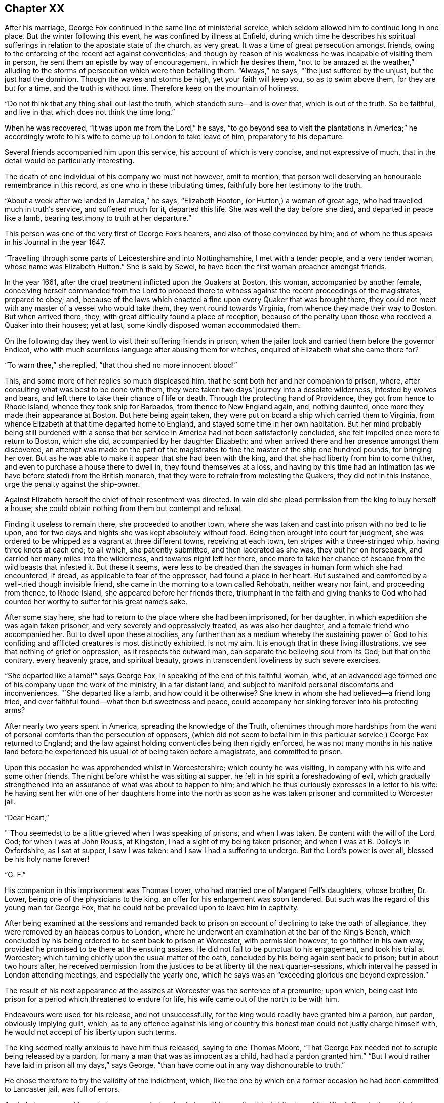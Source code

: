 == Chapter XX

After his marriage, George Fox continued in the same line of ministerial service,
which seldom allowed him to continue long in one place.
But the winter following this event, he was confined by illness at Enfield,
during which time he describes his spiritual sufferings
in relation to the apostate state of the church,
as very great.
It was a time of great persecution amongst friends,
owing to the enforcing of the recent act against conventicles;
and though by reason of his weakness he was incapable of visiting them in person,
he sent them an epistle by way of encouragement, in which he desires them,
"`not to be amazed at the weather,`" alluding to the
storms of persecution which were then befalling them.
"`Always,`" he says, "`the just suffered by the unjust, but the just had the dominion.
Though the waves and storms be high, yet your faith will keep you,
so as to swim above them, for they are but for a time, and the truth is without time.
Therefore keep on the mountain of holiness.

"`Do not think that any thing shall out-last the truth,
which standeth sure--and is over that, which is out of the truth.
So be faithful, and live in that which does not think the time long.`"

When he was recovered, "`it was upon me from the Lord,`" he says,
"`to go beyond sea to visit the plantations in America;`" he accordingly
wrote to his wife to come up to London to take leave of him,
preparatory to his departure.

Several friends accompanied him upon this service, his account of which is very concise,
and not expressive of much, that in the detail would be particularly interesting.

The death of one individual of his company we must not however, omit to mention,
that person well deserving an honourable remembrance in this record,
as one who in these tribulating times, faithfully bore her testimony to the truth.

"`About a week after we landed in Jamaica,`" he says, "`Elizabeth Hooton,
(or Hutton,) a woman of great age, who had travelled much in truth`'s service,
and suffered much for it, departed this life.
She was well the day before she died, and departed in peace like a lamb,
bearing testimony to truth at her departure.`"

This person was one of the very first of George Fox`'s hearers,
and also of those convinced by him;
and of whom he thus speaks in his Journal in the year 1647.

"`Travelling through some parts of Leicestershire and into Nottinghamshire,
I met with a tender people, and a very tender woman, whose name was Elizabeth Hutton.`"
She is said by Sewel, to have been the first woman preacher amongst friends.

In the year 1661, after the cruel treatment inflicted upon the Quakers at Boston,
this woman, accompanied by another female,
conceiving herself commanded from the Lord to proceed there to
witness against the recent proceedings of the magistrates,
prepared to obey; and,
because of the laws which enacted a fine upon every Quaker that was brought there,
they could not meet with any master of a vessel who would take them,
they went round towards Virginia, from whence they made their way to Boston.
But when arrived there, they, with great difficulty found a place of reception,
because of the penalty upon those who received a Quaker into their houses; yet at last,
some kindly disposed woman accommodated them.

On the following day they went to visit their suffering friends in prison,
when the jailer took and carried them before the governor Endicot,
who with much scurrilous language after abusing them for witches,
enquired of Elizabeth what she came there for?

"`To warn thee,`" she replied, "`that thou shed no more innocent blood!`"

This, and some more of her replies so much displeased him,
that he sent both her and her companion to prison, where,
after consulting what was best to be done with them,
they were taken two days`' journey into a desolate wilderness,
infested by wolves and bears, and left there to take their chance of life or death.
Through the protecting hand of Providence, they got from hence to Rhode Island,
whence they took ship for Barbados, from thence to New England again, and,
nothing daunted, once more they made their appearance at Boston.
But here being again taken, they were put on board a ship which carried them to Virginia,
from whence Elizabeth at that time departed home to England,
and stayed some time in her own habitation.
But her mind probably being still burdened with a sense that
her service in America had not been satisfactorily concluded,
she felt impelled once more to return to Boston, which she did,
accompanied by her daughter Elizabeth;
and when arrived there and her presence amongst them discovered,
an attempt was made on the part of the magistrates to
fine the master of the ship one hundred pounds,
for bringing her over.
But as he was able to make it appear that she had been with the king,
and that she had liberty from him to come thither,
and even to purchase a house there to dwell in, they found themselves at a loss,
and having by this time had an intimation (as we
have before stated) from the British monarch,
that they were to refrain from molesting the Quakers, they did not in this instance,
urge the penalty against the ship-owner.

Against Elizabeth herself the chief of their resentment was directed.
In vain did she plead permission from the king to buy herself a house;
she could obtain nothing from them but contempt and refusal.

Finding it useless to remain there, she proceeded to another town,
where she was taken and cast into prison with no bed to lie upon,
and for two days and nights she was kept absolutely without food.
Being then brought into court for judgment,
she was ordered to be whipped as a vagrant at three different towns,
receiving at each town, ten stripes with a three-stringed whip,
having three knots at each end; to all which, she patiently submitted,
and then lacerated as she was, they put her on horseback,
and carried her many miles into the wilderness, and towards night left her there,
once more to take her chance of escape from the wild beasts that infested it.
But these it seems,
were less to be dreaded than the savages in human form which she had encountered,
if dread, as applicable to fear of the oppressor, had found a place in her heart.
But sustained and comforted by a well-tried though invisible friend,
she came in the morning to a town called Rehobath, neither weary nor faint,
and proceeding from thence, to Rhode Island, she appeared before her friends there,
triumphant in the faith and giving thanks to God who had
counted her worthy to suffer for his great name`'s sake.

After some stay here, she had to return to the place where she had been imprisoned,
for her daughter, in which expedition she was again taken prisoner,
and very severely and oppressively treated, as was also her daughter,
and a female friend who accompanied her.
But to dwell upon these atrocities,
any further than as a medium whereby the sustaining power of God to
his confiding and afflicted creatures is most distinctly exhibited,
is not my aim.
It is enough that in these living illustrations,
we see that nothing of grief or oppression, as it respects the outward man,
can separate the believing soul from its God; but that on the contrary,
every heavenly grace, and spiritual beauty,
grows in transcendent loveliness by such severe exercises.

"`She departed like a lamb!`'`" says George Fox,
in speaking of the end of this faithful woman, who,
at an advanced age formed one of his company upon the work of the ministry,
in a far distant land, and subject to manifold personal discomforts and inconveniences.
"`She departed like a lamb, and how could it be otherwise?
She knew in whom she had believed--a friend long tried,
and ever faithful found--what then but sweetness and peace,
could accompany her sinking forever into his protecting arms?

After nearly two years spent in America, spreading the knowledge of the Truth,
oftentimes through more hardships from the want of
personal comforts than the persecution of opposers,
(which did not seem to befal him in this particular
service,) George Fox returned to England;
and the law against holding conventicles being then rigidly enforced,
he was not many months in his native land before he
experienced his usual lot of being taken before a magistrate,
and committed to prison.

Upon this occasion he was apprehended whilst in Worcestershire;
which county he was visiting, in company with his wife and some other friends.
The night before whilst he was sitting at supper,
he felt in his spirit a foreshadowing of evil,
which gradually strengthened into an assurance of what was about to happen to him;
and which he thus curiously expresses in a letter to his wife:
he having sent her with one of her daughters home into the north as
soon as he was taken prisoner and committed to Worcester jail.

[.embedded-content-document.letter]
--

[.salutation]
"`Dear Heart,`"

"`Thou seemedst to be a little grieved when I was speaking of prisons,
and when I was taken.
Be content with the will of the Lord God; for when I was at John Rous`'s, at Kingston,
I had a sight of my being taken prisoner; and when I was at B. Doiley`'s in Oxfordshire,
as I sat at supper, I saw I was taken: and I saw I had a suffering to undergo.
But the Lord`'s power is over all, blessed be his holy name forever!

[.signed-section-signature]
"`G. F.`"

--

His companion in this imprisonment was Thomas Lower,
who had married one of Margaret Fell`'s daughters, whose brother, Dr. Lower,
being one of the physicians to the king, an offer for his enlargement was soon tendered.
But such was the regard of this young man for George Fox,
that he could not be prevailed upon to leave him in captivity.

After being examined at the sessions and remanded back to
prison on account of declining to take the oath of allegiance,
they were removed by an habeas corpus to London,
where he underwent an examination at the bar of the King`'s Bench,
which concluded by his being ordered to be sent back to prison at Worcester,
with permission however, to go thither in his own way,
provided he promised to be there at the ensuing assizes.
He did not fail to be punctual to his engagement, and took his trial at Worcester;
which turning chiefly upon the usual matter of the oath,
concluded by his being again sent back to prison; but in about two hours after,
he received permission from the justices to be at liberty till the next quarter-sessions,
which interval he passed in London attending meetings, and especially the yearly one,
which he says was an "`exceeding glorious one beyond expression.`"

The result of his next appearance at the assizes
at Worcester was the sentence of a premunire;
upon which, being cast into prison for a period which threatened to endure for life,
his wife came out of the north to be with him.

Endeavours were used for his release, and not unsuccessfully,
for the king would readily have granted him a pardon, but pardon,
obviously implying guilt, which,
as to any offence against his king or country this
honest man could not justly charge himself with,
he would not accept of his liberty upon such terms.

The king seemed really anxious to have him thus released, saying to one Thomas Moore,
"`That George Fox needed not to scruple being released by a pardon,
for many a man that was as innocent as a child, had had a pardon granted him.`"
"`But I would rather have laid in prison all my days,`" says George,
"`than have come out in any way dishonourable to truth.`"

He chose therefore to try the validity of the indictment, which,
like the one by which on a former occasion he had been committed to Lancaster jail,
was full of errors.

Again being removed by an habeas corpus to London to
have this question tried at the bar of the King`'s Bench,
it was his happy lot to have for his judge,
one whose revered name is associated with thoughts of mercy and justice;
for Sir Matthew Hale had to decide the case.

The errors in the indictment being many and obvious,
the judges were all of opinion that it ought to be quashed and the prisoner liberated;
but George Fox being considered a dangerous man,
some movements were made to tender him the oaths, which, as it respected him,
was nothing else than taking measures to make him again a prisoner.

But as to his being a dangerous man, Judge Hale said,
"`he had indeed heard some such reports,
but he had also heard many more good reports of him;`" he therefore,
(obtaining the consent of the rest of the judges,)
desired him to be freed by proclamation.

During the time of his imprisonment at Worcester,
George had a severe fit of sickness which brought him into a state of great debility;
"`and I continued so,`" says he, "`a pretty while,
insomuch that some friends began to doubt of my recovery.
I seemed to myself to be amongst the graves and dead corpses,
yet the invisible power did secretly support me,
and conveyed refreshing strength unto me,
even when I was so weak that I was almost speechless.`"

He received also a strong internal assurance that the
Lord had a great deal more work for him to do,
before he took him to himself.

After his release from the prison at Worcester, he went down to Swarthmore with his wife,
and remained there for some time, visiting friends`' meetings occasionally in the north,
but chiefly employing himself in writing epistles to the society,
and compiling or finishing his other writings.

In the year 1677, he accompanied the party which William Penn and Robert Barclay joined,
in a journey to Holland and Germany, and of which we have already spoken in these pages.

Although he was not amongst the friends who
visited Princess Elizabeth upon this occasion,
he addressed a long epistle to her, which he thus commences:

[.embedded-content-document.letter]
--

[.salutation]
"`Princess Elizabeth,

"`I have heard of thy tenderness towards the Lord and his holy truth,
by some friends that have visited thee,
and also by some of thy letters which I have seen; which indeed,
is a great thing for a person of thy quality to have such a tender mind after the Lord,
and his precious truth;
seeing so many are swallowed up with voluptuousness and the pleasures of this world.`"

His observations about the scriptures, in this epistle, have great force of truth,
though not much elegance of diction in them.

"`The holy men of God,`" he says,
"`wrote the scriptures as they were moved by the Holy Ghost.
And all Christendom are on heaps about these scriptures,
because they are not led by the same Holy Ghost as those were,
that gave forth the scriptures; which Holy Ghost they must come to in themselves,
and be led by, if they would come into all the truth of them,
and have the comfort of God, Christ, and them.

"`O! therefore, feel the grace and truth in thy heart, that is come by Jesus Christ,
and that will teach thee how to live, and what to deny.
It will establish thy heart, season thy words, and bring thy salvation,
and will be a teacher unto thee at all times.`"

He added, in a postscript, "`The bearer hereof, is a daughter-in-law of mine,
that comes with Gertrude Dirick Nieson, and George Keith`'s wife, to give thee a visit.

[.signed-section-signature]
"`G. F.`"

--

To this plain and unceremonious epistle, the princess returned the following reply:--

[.embedded-content-document.letter]
--

[.salutation]
"`Dear Friend,

"`I cannot but have a tender love to those that love the Lord Jesus Christ,
to whom it is given not only to believe in him, but also to suffer for him.
Therefore your letter, and your friends`' visit, have been both very welcome to me.
I shall follow their, and your counsel, as far as God will afford me light and unction,
remaining still

[.signed-section-closing]
"`Your loving friend,

[.signed-section-signature]
"`Elizabeth.`"

[.signed-section-context-close]
"`Hertford, 30th Aug. 1677.`"

--

On his return home,
the labours of George Fox were more directed towards
obtaining redress for the sufferings of the society,
(which were still very great,) than, as heretofore, in travelling about,
promulgating the gospel message.
That was the service of his earlier days: he had now a different office in the vineyard.

For the purpose of petitioning parliament in behalf of friends,
as well as upon other accounts, his chief abode was in, and about London,
where he was occasionally joined by his wife.

Another very active petitioner with the king and government on behalf of the society,
was George Whitehead; who, in his Journal,
has preserved some interesting particulars relative to these matters.

"`Although,`" he says, (writing in the year 1683,) "`with God`'s assistance,
we prevailed with the king for relief in certain extreme cases of suffering,
yet hitherto there remained great oppressions
throughout most counties and cities of England,
by divers kinds of severe prosecutions; insomuch that several of us, (namely, George Fox,
Gilbert Latey,
etc.) were weightily concerned to have a general
statement of our suffering friends case and condition,
comprehensively composed, and drawn up by way of address and supplication,
to be presented to the king,
in order to make him the more sensible of the great
oppression and persecution we still were exposed to.
This measure being carried into effect by the drawing up a suitable
representation of the subject in the form of an address,
he states that "`it was presented to King Charles II.
and by him accepted at Windsor Castle,
on the 8th of the sixth month, 1683, by George Whitehead, Alexander Parker,
Gilbert Latey, and Francis Camfield, and read distinctly to the king and the duke,
in the presence of many more of the nobility, by me.

"`After I had read it to the king,`" he continues, "`our ancient friend,
Francis Camfield, declared a few words very weightily,
reminding him of the mercy of the great God to him, both in his great deliverances,
preservation, and restoration; desiring, that,
as the Almighty had shown mercy and compassion to him in his afflictions and straights,
he would extend mercy and compassion to his afflicted people;
and withal prayed for the king--to which the king said, '`I thank you.`'`"

He adds,
that the king at that time appeared seriously
affected with the sufferings of the friends,
and that he said to one of the noblemen who stood by,
"`What shall we do for these people; the prisons are filled with them?`"
But the person to whom he addressed himself, in order to draw him from the subject,
and to divert him from his concern therein, led him into other discourse.
